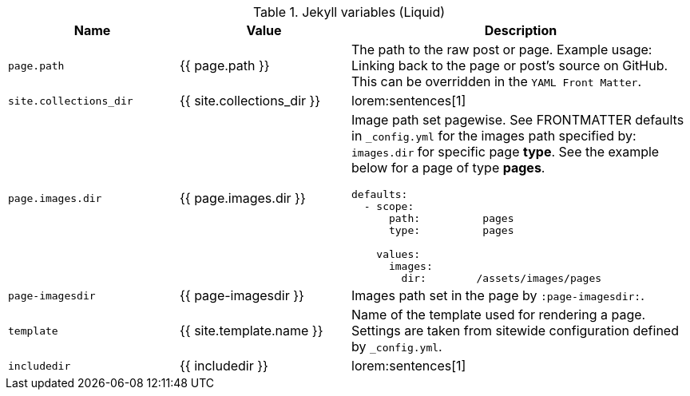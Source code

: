 .Jekyll variables (Liquid)
[cols="3,3a,6a, subs=+macros, options="header", width="100%", role="rtable mt-3"]
|===============================================================================
|Name |Value |Description

|`page.path`
|{{ page.path }}
|The path to the raw post or page. Example usage: Linking back to the page
or post's source on GitHub. This can be overridden in the `YAML Front Matter`.

|`site.collections_dir`
|{{ site.collections_dir }}
|lorem:sentences[1]

|`page.images.dir`
|{{ page.images.dir }}
|Image path set pagewise. See FRONTMATTER defaults in `_config.yml` for the
images path specified by: `images.dir` for specific page *type*. See the
example below for a page of type *pages*.
[source, yaml]
----
defaults:
  - scope:
      path:          pages
      type:          pages

    values:
      images:
        dir:        /assets/images/pages
----

|`page-imagesdir`
|{{ page-imagesdir }}
| Images path set in the page by `:page-imagesdir:`.

|`template`
|{{ site.template.name }}
|Name of the template used for rendering a page. Settings are taken from
sitewide configuration defined by `_config.yml`.

|`includedir`
|{{ includedir }}
|lorem:sentences[1]

|===============================================================================
